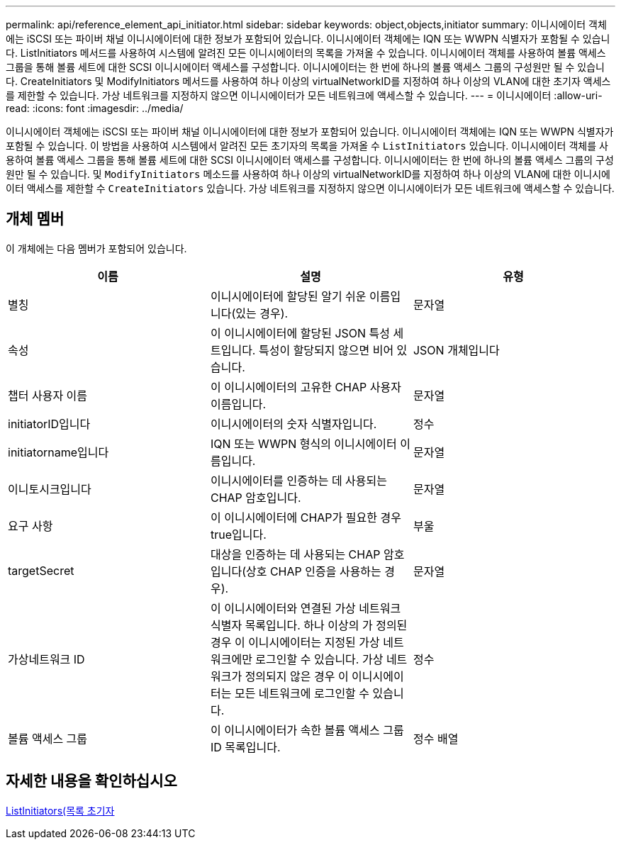 ---
permalink: api/reference_element_api_initiator.html 
sidebar: sidebar 
keywords: object,objects,initiator 
summary: 이니시에이터 객체에는 iSCSI 또는 파이버 채널 이니시에이터에 대한 정보가 포함되어 있습니다. 이니시에이터 객체에는 IQN 또는 WWPN 식별자가 포함될 수 있습니다. ListInitiators 메서드를 사용하여 시스템에 알려진 모든 이니시에이터의 목록을 가져올 수 있습니다. 이니시에이터 객체를 사용하여 볼륨 액세스 그룹을 통해 볼륨 세트에 대한 SCSI 이니시에이터 액세스를 구성합니다. 이니시에이터는 한 번에 하나의 볼륨 액세스 그룹의 구성원만 될 수 있습니다. CreateInitiators 및 ModifyInitiators 메서드를 사용하여 하나 이상의 virtualNetworkID를 지정하여 하나 이상의 VLAN에 대한 초기자 액세스를 제한할 수 있습니다. 가상 네트워크를 지정하지 않으면 이니시에이터가 모든 네트워크에 액세스할 수 있습니다. 
---
= 이니시에이터
:allow-uri-read: 
:icons: font
:imagesdir: ../media/


[role="lead"]
이니시에이터 객체에는 iSCSI 또는 파이버 채널 이니시에이터에 대한 정보가 포함되어 있습니다. 이니시에이터 객체에는 IQN 또는 WWPN 식별자가 포함될 수 있습니다. 이 방법을 사용하여 시스템에서 알려진 모든 초기자의 목록을 가져올 수 `ListInitiators` 있습니다. 이니시에이터 객체를 사용하여 볼륨 액세스 그룹을 통해 볼륨 세트에 대한 SCSI 이니시에이터 액세스를 구성합니다. 이니시에이터는 한 번에 하나의 볼륨 액세스 그룹의 구성원만 될 수 있습니다. 및 `ModifyInitiators` 메소드를 사용하여 하나 이상의 virtualNetworkID를 지정하여 하나 이상의 VLAN에 대한 이니시에이터 액세스를 제한할 수 `CreateInitiators` 있습니다. 가상 네트워크를 지정하지 않으면 이니시에이터가 모든 네트워크에 액세스할 수 있습니다.



== 개체 멤버

이 개체에는 다음 멤버가 포함되어 있습니다.

|===
| 이름 | 설명 | 유형 


 a| 
별칭
 a| 
이니시에이터에 할당된 알기 쉬운 이름입니다(있는 경우).
 a| 
문자열



 a| 
속성
 a| 
이 이니시에이터에 할당된 JSON 특성 세트입니다. 특성이 할당되지 않으면 비어 있습니다.
 a| 
JSON 개체입니다



 a| 
챕터 사용자 이름
 a| 
이 이니시에이터의 고유한 CHAP 사용자 이름입니다.
 a| 
문자열



 a| 
initiatorID입니다
 a| 
이니시에이터의 숫자 식별자입니다.
 a| 
정수



 a| 
initiatorname입니다
 a| 
IQN 또는 WWPN 형식의 이니시에이터 이름입니다.
 a| 
문자열



 a| 
이니토시크입니다
 a| 
이니시에이터를 인증하는 데 사용되는 CHAP 암호입니다.
 a| 
문자열



 a| 
요구 사항
 a| 
이 이니시에이터에 CHAP가 필요한 경우 true입니다.
 a| 
부울



 a| 
targetSecret
 a| 
대상을 인증하는 데 사용되는 CHAP 암호입니다(상호 CHAP 인증을 사용하는 경우).
 a| 
문자열



 a| 
가상네트워크 ID
 a| 
이 이니시에이터와 연결된 가상 네트워크 식별자 목록입니다. 하나 이상의 가 정의된 경우 이 이니시에이터는 지정된 가상 네트워크에만 로그인할 수 있습니다. 가상 네트워크가 정의되지 않은 경우 이 이니시에이터는 모든 네트워크에 로그인할 수 있습니다.
 a| 
정수



 a| 
볼륨 액세스 그룹
 a| 
이 이니시에이터가 속한 볼륨 액세스 그룹 ID 목록입니다.
 a| 
정수 배열

|===


== 자세한 내용을 확인하십시오

xref:reference_element_api_listinitiators.adoc[ListInitiators(목록 초기자]
